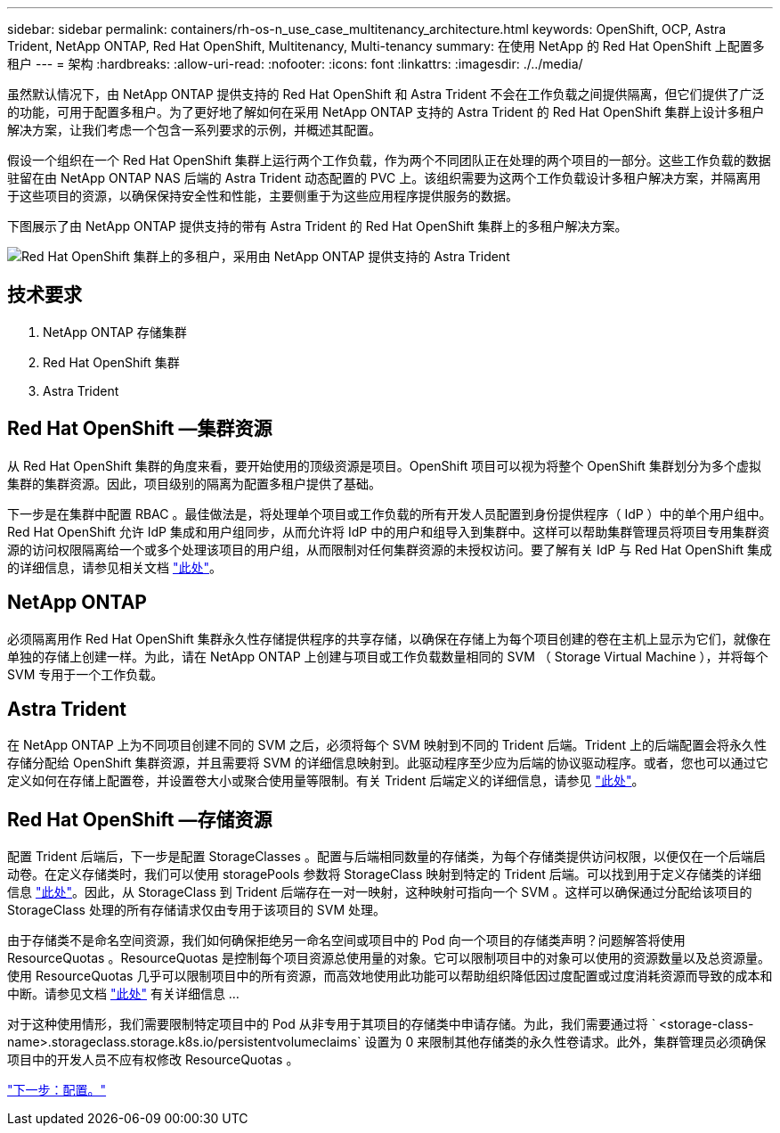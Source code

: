 ---
sidebar: sidebar 
permalink: containers/rh-os-n_use_case_multitenancy_architecture.html 
keywords: OpenShift, OCP, Astra Trident, NetApp ONTAP, Red Hat OpenShift, Multitenancy, Multi-tenancy 
summary: 在使用 NetApp 的 Red Hat OpenShift 上配置多租户 
---
= 架构
:hardbreaks:
:allow-uri-read: 
:nofooter: 
:icons: font
:linkattrs: 
:imagesdir: ./../media/


虽然默认情况下，由 NetApp ONTAP 提供支持的 Red Hat OpenShift 和 Astra Trident 不会在工作负载之间提供隔离，但它们提供了广泛的功能，可用于配置多租户。为了更好地了解如何在采用 NetApp ONTAP 支持的 Astra Trident 的 Red Hat OpenShift 集群上设计多租户解决方案，让我们考虑一个包含一系列要求的示例，并概述其配置。

假设一个组织在一个 Red Hat OpenShift 集群上运行两个工作负载，作为两个不同团队正在处理的两个项目的一部分。这些工作负载的数据驻留在由 NetApp ONTAP NAS 后端的 Astra Trident 动态配置的 PVC 上。该组织需要为这两个工作负载设计多租户解决方案，并隔离用于这些项目的资源，以确保保持安全性和性能，主要侧重于为这些应用程序提供服务的数据。

下图展示了由 NetApp ONTAP 提供支持的带有 Astra Trident 的 Red Hat OpenShift 集群上的多租户解决方案。

image::redhat_openshift_image40.jpg[Red Hat OpenShift 集群上的多租户，采用由 NetApp ONTAP 提供支持的 Astra Trident]



== 技术要求

. NetApp ONTAP 存储集群
. Red Hat OpenShift 集群
. Astra Trident




== Red Hat OpenShift —集群资源

从 Red Hat OpenShift 集群的角度来看，要开始使用的顶级资源是项目。OpenShift 项目可以视为将整个 OpenShift 集群划分为多个虚拟集群的集群资源。因此，项目级别的隔离为配置多租户提供了基础。

下一步是在集群中配置 RBAC 。最佳做法是，将处理单个项目或工作负载的所有开发人员配置到身份提供程序（ IdP ）中的单个用户组中。Red Hat OpenShift 允许 IdP 集成和用户组同步，从而允许将 IdP 中的用户和组导入到集群中。这样可以帮助集群管理员将项目专用集群资源的访问权限隔离给一个或多个处理该项目的用户组，从而限制对任何集群资源的未授权访问。要了解有关 IdP 与 Red Hat OpenShift 集成的详细信息，请参见相关文档 https://docs.openshift.com/container-platform/4.7/authentication/understanding-identity-provider.html["此处"^]。



== NetApp ONTAP

必须隔离用作 Red Hat OpenShift 集群永久性存储提供程序的共享存储，以确保在存储上为每个项目创建的卷在主机上显示为它们，就像在单独的存储上创建一样。为此，请在 NetApp ONTAP 上创建与项目或工作负载数量相同的 SVM （ Storage Virtual Machine ），并将每个 SVM 专用于一个工作负载。



== Astra Trident

在 NetApp ONTAP 上为不同项目创建不同的 SVM 之后，必须将每个 SVM 映射到不同的 Trident 后端。Trident 上的后端配置会将永久性存储分配给 OpenShift 集群资源，并且需要将 SVM 的详细信息映射到。此驱动程序至少应为后端的协议驱动程序。或者，您也可以通过它定义如何在存储上配置卷，并设置卷大小或聚合使用量等限制。有关 Trident 后端定义的详细信息，请参见 https://docs.netapp.com/us-en/trident/trident-use/backends.html["此处"^]。



== Red Hat OpenShift —存储资源

配置 Trident 后端后，下一步是配置 StorageClasses 。配置与后端相同数量的存储类，为每个存储类提供访问权限，以便仅在一个后端启动卷。在定义存储类时，我们可以使用 storagePools 参数将 StorageClass 映射到特定的 Trident 后端。可以找到用于定义存储类的详细信息 https://docs.netapp.com/us-en/trident/trident-use/manage-stor-class.html["此处"^]。因此，从 StorageClass 到 Trident 后端存在一对一映射，这种映射可指向一个 SVM 。这样可以确保通过分配给该项目的 StorageClass 处理的所有存储请求仅由专用于该项目的 SVM 处理。

由于存储类不是命名空间资源，我们如何确保拒绝另一命名空间或项目中的 Pod 向一个项目的存储类声明？问题解答将使用 ResourceQuotas 。ResourceQuotas 是控制每个项目资源总使用量的对象。它可以限制项目中的对象可以使用的资源数量以及总资源量。使用 ResourceQuotas 几乎可以限制项目中的所有资源，而高效地使用此功能可以帮助组织降低因过度配置或过度消耗资源而导致的成本和中断。请参见文档 https://docs.openshift.com/container-platform/4.7/applications/quotas/quotas-setting-per-project.html["此处"^] 有关详细信息 ...

对于这种使用情形，我们需要限制特定项目中的 Pod 从非专用于其项目的存储类中申请存储。为此，我们需要通过将 ` <storage-class-name>.storageclass.storage.k8s.io/persistentvolumeclaims` 设置为 0 来限制其他存储类的永久性卷请求。此外，集群管理员必须确保项目中的开发人员不应有权修改 ResourceQuotas 。

link:rh-os-n_use_case_multitenancy_configuration.html["下一步：配置。"]
